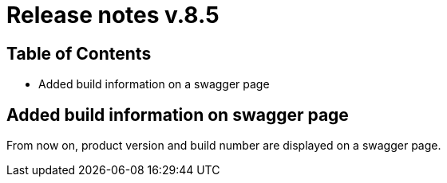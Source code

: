 = Release notes v.8.5

== Table of Contents

* Added build information on a swagger page

== Added build information on swagger page

From now on, product version and build number are displayed on a swagger page.